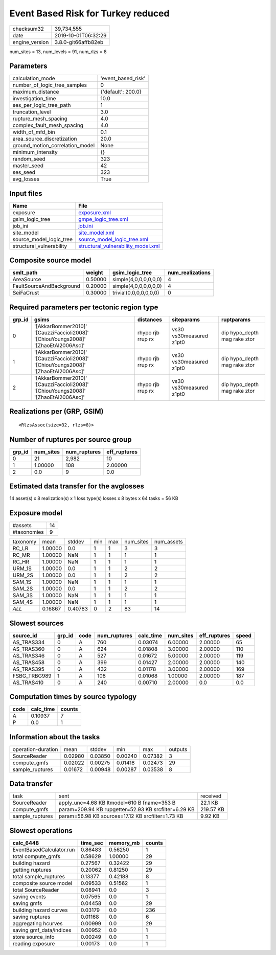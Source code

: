 Event Based Risk for Turkey reduced
===================================

============== ===================
checksum32     39,734,555         
date           2019-10-01T06:32:29
engine_version 3.8.0-git66affb82eb
============== ===================

num_sites = 13, num_levels = 91, num_rlzs = 8

Parameters
----------
=============================== ==================
calculation_mode                'event_based_risk'
number_of_logic_tree_samples    0                 
maximum_distance                {'default': 200.0}
investigation_time              10.0              
ses_per_logic_tree_path         1                 
truncation_level                3.0               
rupture_mesh_spacing            4.0               
complex_fault_mesh_spacing      4.0               
width_of_mfd_bin                0.1               
area_source_discretization      20.0              
ground_motion_correlation_model None              
minimum_intensity               {}                
random_seed                     323               
master_seed                     42                
ses_seed                        323               
avg_losses                      True              
=============================== ==================

Input files
-----------
======================== ==========================================================================
Name                     File                                                                      
======================== ==========================================================================
exposure                 `exposure.xml <exposure.xml>`_                                            
gsim_logic_tree          `gmpe_logic_tree.xml <gmpe_logic_tree.xml>`_                              
job_ini                  `job.ini <job.ini>`_                                                      
site_model               `site_model.xml <site_model.xml>`_                                        
source_model_logic_tree  `source_model_logic_tree.xml <source_model_logic_tree.xml>`_              
structural_vulnerability `structural_vulnerability_model.xml <structural_vulnerability_model.xml>`_
======================== ==========================================================================

Composite source model
----------------------
======================== ======= ====================== ================
smlt_path                weight  gsim_logic_tree        num_realizations
======================== ======= ====================== ================
AreaSource               0.50000 simple(4,0,0,0,0,0,0)  4               
FaultSourceAndBackground 0.20000 simple(4,0,0,0,0,0,0)  4               
SeiFaCrust               0.30000 trivial(0,0,0,0,0,0,0) 0               
======================== ======= ====================== ================

Required parameters per tectonic region type
--------------------------------------------
====== ================================================================================== ================= ======================= ============================
grp_id gsims                                                                              distances         siteparams              ruptparams                  
====== ================================================================================== ================= ======================= ============================
0      '[AkkarBommer2010]' '[CauzziFaccioli2008]' '[ChiouYoungs2008]' '[ZhaoEtAl2006Asc]' rhypo rjb rrup rx vs30 vs30measured z1pt0 dip hypo_depth mag rake ztor
1      '[AkkarBommer2010]' '[CauzziFaccioli2008]' '[ChiouYoungs2008]' '[ZhaoEtAl2006Asc]' rhypo rjb rrup rx vs30 vs30measured z1pt0 dip hypo_depth mag rake ztor
2      '[AkkarBommer2010]' '[CauzziFaccioli2008]' '[ChiouYoungs2008]' '[ZhaoEtAl2006Asc]' rhypo rjb rrup rx vs30 vs30measured z1pt0 dip hypo_depth mag rake ztor
====== ================================================================================== ================= ======================= ============================

Realizations per (GRP, GSIM)
----------------------------

::

  <RlzsAssoc(size=32, rlzs=8)>

Number of ruptures per source group
-----------------------------------
====== ========= ============ ============
grp_id num_sites num_ruptures eff_ruptures
====== ========= ============ ============
0      21        2,982        10          
1      1.00000   108          2.00000     
2      0.0       9            0.0         
====== ========= ============ ============

Estimated data transfer for the avglosses
-----------------------------------------
14 asset(s) x 8 realization(s) x 1 loss type(s) losses x 8 bytes x 64 tasks = 56 KB

Exposure model
--------------
=========== ==
#assets     14
#taxonomies 9 
=========== ==

======== ======= ======= === === ========= ==========
taxonomy mean    stddev  min max num_sites num_assets
RC_LR    1.00000 0.0     1   1   3         3         
RC_MR    1.00000 NaN     1   1   1         1         
RC_HR    1.00000 NaN     1   1   1         1         
URM_1S   1.00000 0.0     1   1   2         2         
URM_2S   1.00000 0.0     1   1   2         2         
SAM_1S   1.00000 NaN     1   1   1         1         
SAM_2S   1.00000 0.0     1   1   2         2         
SAM_3S   1.00000 NaN     1   1   1         1         
SAM_4S   1.00000 NaN     1   1   1         1         
*ALL*    0.16867 0.40783 0   2   83        14        
======== ======= ======= === === ========= ==========

Slowest sources
---------------
============ ====== ==== ============ ========= ========= ============ =====
source_id    grp_id code num_ruptures calc_time num_sites eff_ruptures speed
============ ====== ==== ============ ========= ========= ============ =====
AS_TRAS334   0      A    760          0.03074   6.00000   2.00000      65   
AS_TRAS360   0      A    624          0.01808   3.00000   2.00000      110  
AS_TRAS346   0      A    527          0.01672   5.00000   2.00000      119  
AS_TRAS458   0      A    399          0.01427   2.00000   2.00000      140  
AS_TRAS395   0      A    432          0.01178   3.00000   2.00000      169  
FSBG_TRBG989 1      A    108          0.01068   1.00000   2.00000      187  
AS_TRAS410   0      A    240          0.00710   2.00000   0.0          0.0  
============ ====== ==== ============ ========= ========= ============ =====

Computation times by source typology
------------------------------------
==== ========= ======
code calc_time counts
==== ========= ======
A    0.10937   7     
P    0.0       1     
==== ========= ======

Information about the tasks
---------------------------
================== ======= ======= ======= ======= =======
operation-duration mean    stddev  min     max     outputs
SourceReader       0.02980 0.03850 0.00240 0.07382 3      
compute_gmfs       0.02022 0.00275 0.01418 0.02473 29     
sample_ruptures    0.01672 0.00948 0.00287 0.03538 8      
================== ======= ======= ======= ======= =======

Data transfer
-------------
=============== ==================================================== =========
task            sent                                                 received 
SourceReader    apply_unc=4.68 KB ltmodel=610 B fname=353 B          22.1 KB  
compute_gmfs    param=209.94 KB rupgetter=52.93 KB srcfilter=6.29 KB 219.57 KB
sample_ruptures param=56.98 KB sources=17.12 KB srcfilter=1.73 KB    9.92 KB  
=============== ==================================================== =========

Slowest operations
------------------
======================== ======== ========= ======
calc_6448                time_sec memory_mb counts
======================== ======== ========= ======
EventBasedCalculator.run 0.86483  0.56250   1     
total compute_gmfs       0.58629  1.00000   29    
building hazard          0.27567  0.32422   29    
getting ruptures         0.20062  0.81250   29    
total sample_ruptures    0.13377  0.42188   8     
composite source model   0.09533  0.51562   1     
total SourceReader       0.08941  0.0       3     
saving events            0.07565  0.0       1     
saving gmfs              0.04458  0.0       29    
building hazard curves   0.03179  0.0       236   
saving ruptures          0.01168  0.0       6     
aggregating hcurves      0.00999  0.0       29    
saving gmf_data/indices  0.00952  0.0       1     
store source_info        0.00249  0.0       1     
reading exposure         0.00173  0.0       1     
======================== ======== ========= ======